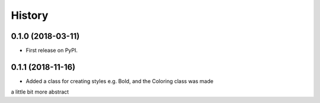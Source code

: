 =======
History
=======

0.1.0 (2018-03-11)
------------------

* First release on PyPI.

0.1.1 (2018-11-16)
------------------

* Added a class for creating styles e.g. Bold, and the Coloring class was made
a little bit more abstract
